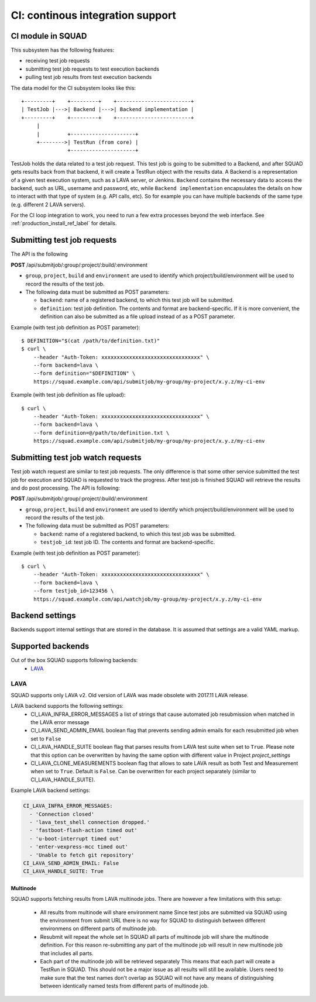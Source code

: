 =================================
CI: continous integration support
=================================

.. _ci_ref_label:

CI module in SQUAD
------------------

This subsystem has the following features:

* receiving test job requests
* submitting test job requests to test execution backends
* pulling test job results from test execution backends

The data model for the CI subsystem looks like this::

   +---------+    +---------+    +------------------------+
   | TestJob |--->| Backend |--->| Backend implementation |
   +---------+    +---------+    +------------------------+
        |
        |         +---------------------+
        +-------->| TestRun (from core) |
                  +---------------------+


TestJob holds the data related to a test job request. This test job is going to
be submitted to a Backend, and after SQUAD gets results back from that backend,
it will create a TestRun object with the results data. A Backend is a
representation of a given test execution system, such as a LAVA server, or
Jenkins. ``Backend`` contains the necessary data to access the backend, such as
URL, username and password, etc, while ``Backend implementation`` encapsulates
the details on how to interact with that type of system (e.g. API calls, etc).
So for example you can have multiple backends of the same type (e.g. different
2 LAVA servers).

For the CI loop integration to work, you need to run a few extra
processes beyond the web interface. See :ref:`production_install_ref_label` for details.

.. _ci_job_ref_label:

Submitting test job requests
----------------------------

The API is the following

**POST** /api/submitjob/:group/:project/:build/:environment

* ``group``, ``project``, ``build`` and ``environment`` are used to
  identify which project/build/environment will be used to record the
  results of the test job.
* The following data must be submitted as POST parameters:

  * ``backend``: name of a registered backend, to which this test job
    will be submitted.
  * ``definition``: test job definition. The contents and format are
    backend-specific. If it is more convenient, the definition can also
    be submitted as a file upload instead of as a POST parameter.

Example (with test job definition as POST parameter)::

    $ DEFINITION="$(cat /path/to/definition.txt)"
    $ curl \
        --header "Auth-Token: xxxxxxxxxxxxxxxxxxxxxxxxxxxxxxxx" \
        --form backend=lava \
        --form definition="$DEFINITION" \
        https://squad.example.com/api/submitjob/my-group/my-project/x.y.z/my-ci-env

Example (with test job definition as file upload)::

    $ curl \
        --header "Auth-Token: xxxxxxxxxxxxxxxxxxxxxxxxxxxxxxxx" \
        --form backend=lava \
        --form definition=@/path/to/definition.txt \
        https://squad.example.com/api/submitjob/my-group/my-project/x.y.z/my-ci-env

.. _ci_watch_ref_label:

Submitting test job watch requests
----------------------------------

Test job watch request are similar to test job requests. The only difference is
that some other service submitted the test job for execution and SQUAD is
requested to track the progress. After test job is finished SQUAD will retrieve
the results and do post processing. The API is following:

**POST** /api/submitjob/:group/:project/:build/:environment

* ``group``, ``project``, ``build`` and ``environment`` are used to
  identify which project/build/environment will be used to record the
  results of the test job.
* The following data must be submitted as POST parameters:

  * ``backend``: name of a registered backend, to which this test job
    was be submitted.
  * ``testjob_id``: test job ID. The contents and format are
    backend-specific.

Example (with test job definition as POST parameter)::

    $ curl \
        --header "Auth-Token: xxxxxxxxxxxxxxxxxxxxxxxxxxxxxxxx" \
        --form backend=lava \
        --form testjob_id=123456 \
        https://squad.example.com/api/watchjob/my-group/my-project/x.y.z/my-ci-env

.. _`backend_settings_ref_label`:

Backend settings
----------------

Backends support internal settings that are stored in the database. It is
assumed that settings are a valid YAML markup.

Supported backends
------------------

Out of the box SQUAD supports following backends:
 - `LAVA <https://validation.linaro.org/static/docs/v2/>`_ 

LAVA
~~~~

SQUAD supports only LAVA v2. Old version of LAVA was made obsolete with 2017.11
LAVA release.

LAVA backend supports the following settings:
 - CI_LAVA_INFRA_ERROR_MESSAGES
   a list of strings that cause automated job resubmission when matched
   in the LAVA error message
 - CI_LAVA_SEND_ADMIN_EMAIL
   boolean flag that prevents sending admin emails for each resubmitted
   job when set to ``False``
 - CI_LAVA_HANDLE_SUITE
   boolean flag that parses results from LAVA test suite when
   set to ``True``. Please note that this option can be overwritten by
   having the same option with different value in Project `project_settings`
 - CI_LAVA_CLONE_MEASUREMENTS
   boolean flag that allows to sate LAVA result as both Test and Measurement
   when set to ``True``. Default is ``False``. Can be overwritten for each
   project separately (similar to CI_LAVA_HANDLE_SUITE).

Example LAVA backend settings:

.. code-block:: yaml

    CI_LAVA_INFRA_ERROR_MESSAGES:
      - 'Connection closed'
      - 'lava_test_shell connection dropped.'
      - 'fastboot-flash-action timed out'
      - 'u-boot-interrupt timed out'
      - 'enter-vexpress-mcc timed out'
      - 'Unable to fetch git repository'
    CI_LAVA_SEND_ADMIN_EMAIL: False
    CI_LAVA_HANDLE_SUITE: True

Multinode
+++++++++

SQUAD supports fetching results from LAVA multinode jobs. There are however
a few limitations with this setup:
 - All results from multinode will share environment name
   Since test jobs are submitted via SQUAD using the environment from submit
   URL there is no way for SQUAD to distinguish between different environmens
   on different parts of multinode job.
 - Resubmit will repeat the whole set
   In SQUAD all parts of multinode job will share the multinode definition.
   For this reason re-submitting any part of the multinode job will result
   in new multinode job that includes all parts.
 - Each part of the multinode job will be retrieved separately
   This means that each part will create a TestRun in SQUAD. This should not
   be a major issue as all results will still be available. Users need to make
   sure that the test names don't overlap as SQUAD will not have any means of
   distinguishing between identically named tests from different parts of
   multinode job.

.. vim: ts=4 sw=4 et=1
